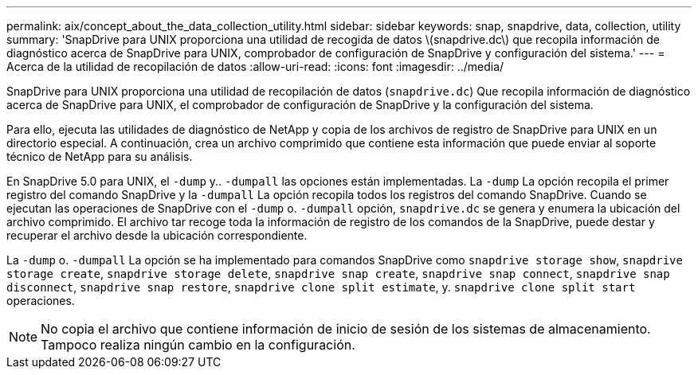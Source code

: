 ---
permalink: aix/concept_about_the_data_collection_utility.html 
sidebar: sidebar 
keywords: snap, snapdrive, data, collection, utility 
summary: 'SnapDrive para UNIX proporciona una utilidad de recogida de datos \(snapdrive.dc\) que recopila información de diagnóstico acerca de SnapDrive para UNIX, comprobador de configuración de SnapDrive y configuración del sistema.' 
---
= Acerca de la utilidad de recopilación de datos
:allow-uri-read: 
:icons: font
:imagesdir: ../media/


[role="lead"]
SnapDrive para UNIX proporciona una utilidad de recopilación de datos (`snapdrive.dc`) Que recopila información de diagnóstico acerca de SnapDrive para UNIX, el comprobador de configuración de SnapDrive y la configuración del sistema.

Para ello, ejecuta las utilidades de diagnóstico de NetApp y copia de los archivos de registro de SnapDrive para UNIX en un directorio especial. A continuación, crea un archivo comprimido que contiene esta información que puede enviar al soporte técnico de NetApp para su análisis.

En SnapDrive 5.0 para UNIX, el `-dump` y.. `-dumpall` las opciones están implementadas. La `-dump` La opción recopila el primer registro del comando SnapDrive y la `-dumpall` La opción recopila todos los registros del comando SnapDrive. Cuando se ejecutan las operaciones de SnapDrive con el `-dump` o. `-dumpall` opción, `snapdrive.dc` se genera y enumera la ubicación del archivo comprimido. El archivo tar recoge toda la información de registro de los comandos de la SnapDrive, puede destar y recuperar el archivo desde la ubicación correspondiente.

La `-dump` o. `-dumpall` La opción se ha implementado para comandos SnapDrive como `snapdrive storage show`, `snapdrive storage create`, `snapdrive storage delete`, `snapdrive snap create`, `snapdrive snap connect`, `snapdrive snap disconnect`, `snapdrive snap restore`, `snapdrive clone split estimate`, y. `snapdrive clone split start` operaciones.


NOTE: No copia el archivo que contiene información de inicio de sesión de los sistemas de almacenamiento. Tampoco realiza ningún cambio en la configuración.
